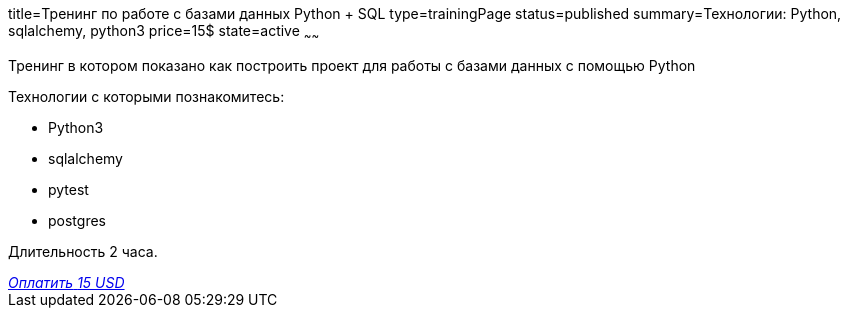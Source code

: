 title=Тренинг по работе с базами данных Python + SQL
type=trainingPage
status=published
summary=Технологии: Python, sqlalchemy, python3
price=15$
state=active
~~~~~~

Тренинг в котором показано как построить проект для работы с базами данных с помощью Python

Технологии c которыми познакомитесь:

* Python3
* sqlalchemy
* pytest
* postgres

Длительность 2 часа.

++++
<style>@import url("//portal.fondy.eu/mportal/static/css/button.css");</style>
<a href="https://pay.fondy.eu/s/rqWuEPtgPpRIJ" data-button="" class="f-p-b" style="--fpb-background:#56c64e; --fpb-color:#000000; --fpb-border-color:#ffffff; --fpb-border-width:2px; --fpb-font-weight:400; --fpb-font-size:16px; --fpb-border-radius:9px;">
<i data-text="name">Оплатить</i>
<i data-text="amount">15 USD</i>
<i data-brand="visa"></i><i data-brand="mastercard"></i></a>
++++
